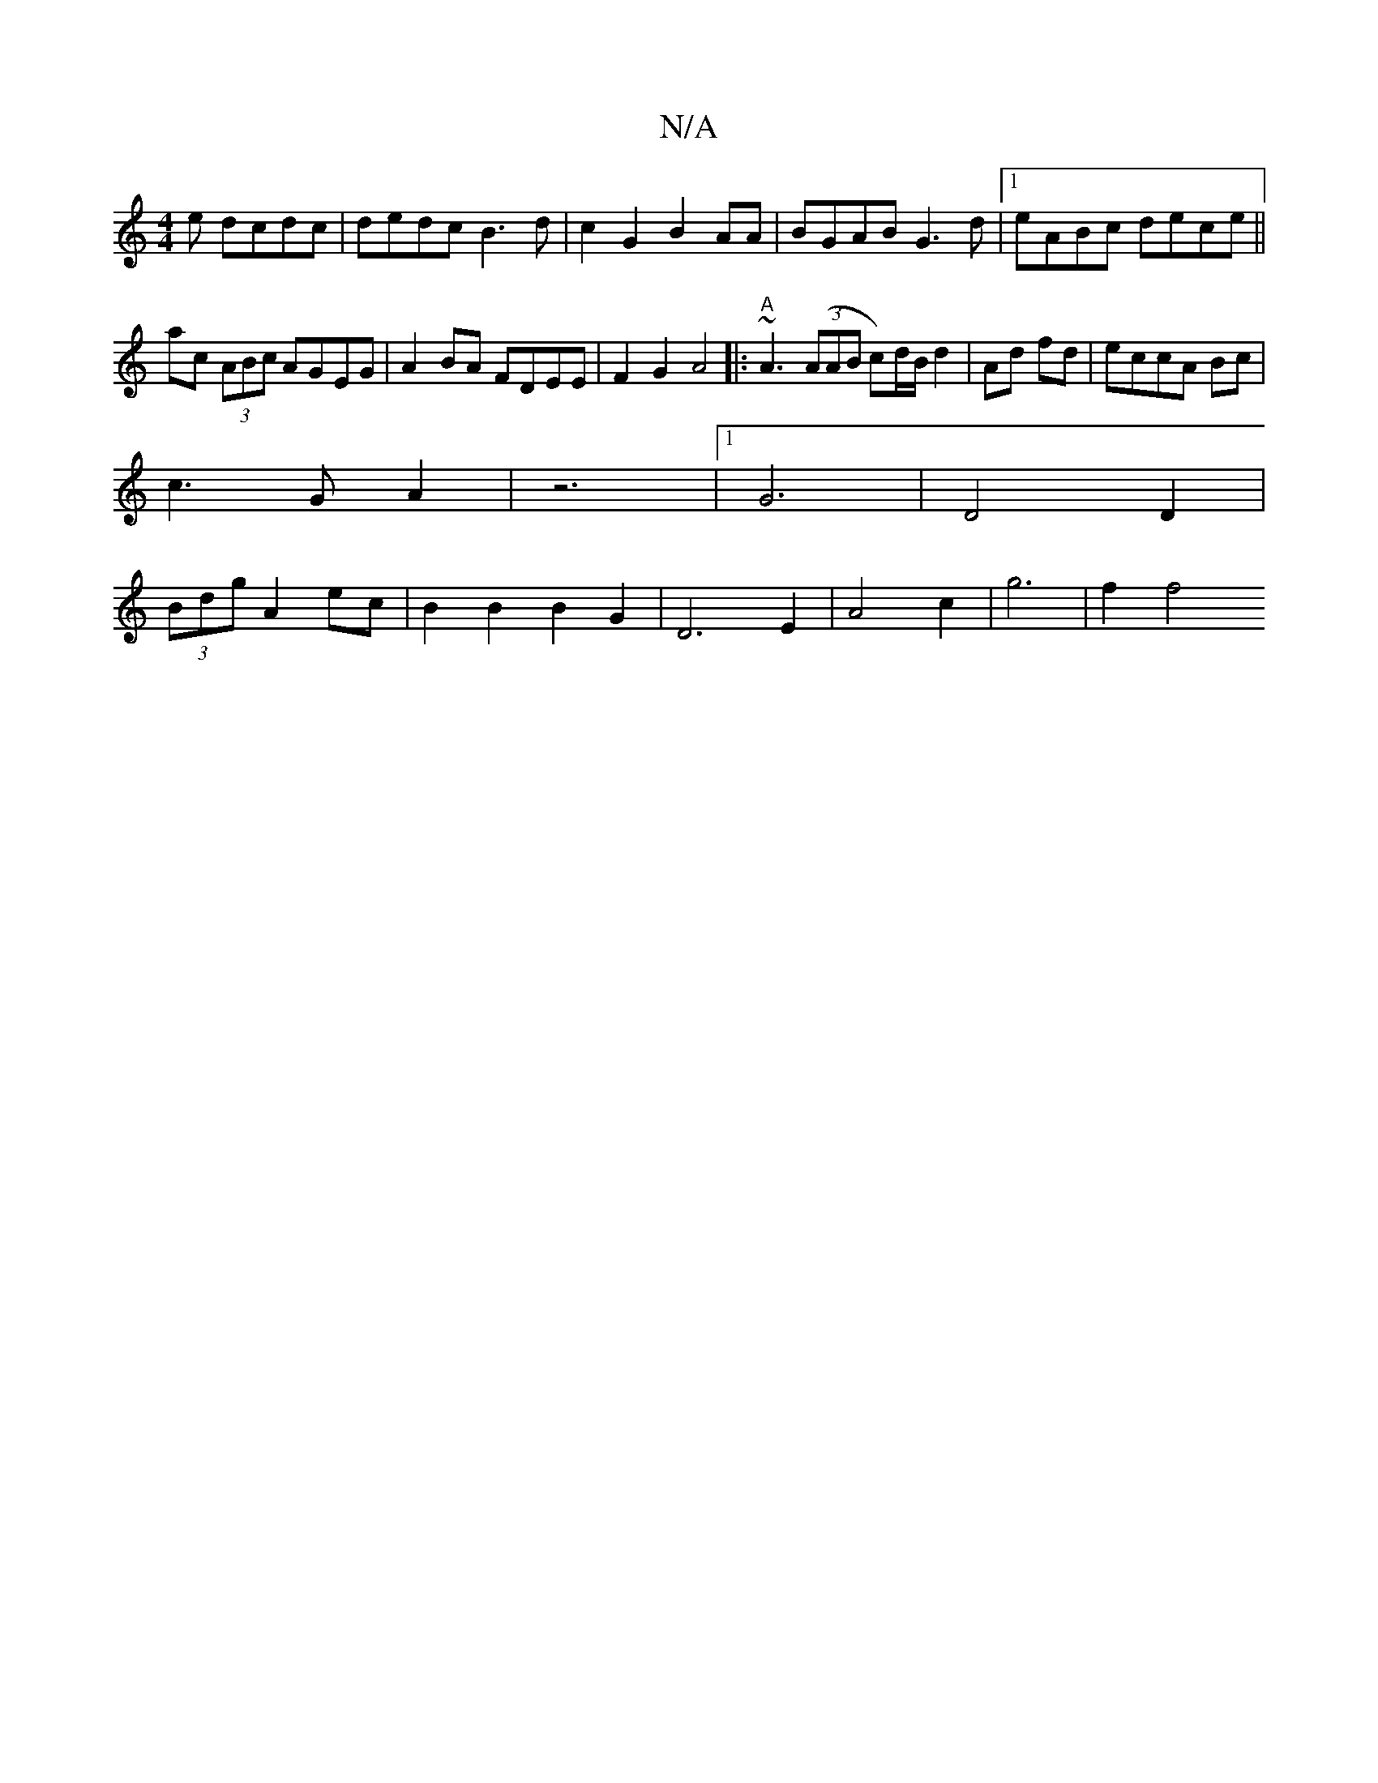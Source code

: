 X:1
T:N/A
M:4/4
R:N/A
K:Cmajor
e dcdc|dedc B3d|c2G2 B2AA|BGAB G3d|1 eABc dece||
ac (3ABc AGEG|A2BA FDEE|F2G2 A4|:"A"~A3 ((3AAB c)d/2B/2 d2|Ad fd|eccA Bc|
c3G A2|z6|1G6|D4 D2 |
(3Bdg A2 ec| B2 B2 B2 G2 | D6 E2 | A4 c2 | g6- | f2 f4 